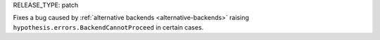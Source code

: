 RELEASE_TYPE: patch

Fixes a bug caused by :ref:`alternative backends <alternative-backends>` raising ``hypothesis.errors.BackendCannotProceed`` in certain cases.
